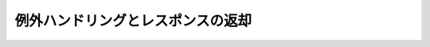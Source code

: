 例外ハンドリングとレスポンスの返却
====================================================================================================
